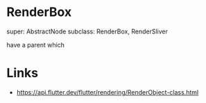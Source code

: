 * RenderBox
super: AbstractNode
subclass: RenderBox, RenderSliver


have a parent which 


* Links
- https://api.flutter.dev/flutter/rendering/RenderObject-class.html
